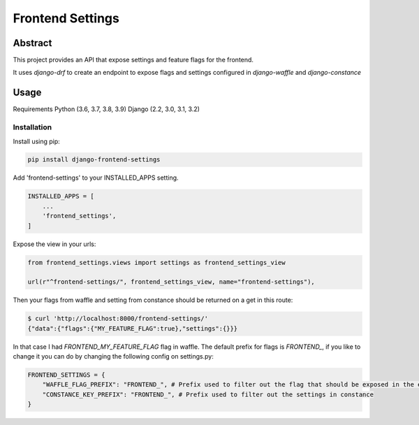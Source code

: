 Frontend Settings
=================

Abstract
--------

This project provides an API that expose settings and feature flags for the frontend.

It uses `django-drf` to create an endpoint to expose flags and settings configured in `django-waffle` and `django-constance`



Usage
-----

Requirements
Python (3.6, 3.7, 3.8, 3.9)
Django (2.2, 3.0, 3.1, 3.2)

Installation
~~~~~~~~~~~~
Install using pip:

.. code::

    pip install django-frontend-settings

Add 'frontend-settings' to your INSTALLED_APPS setting.

.. code:: python

    INSTALLED_APPS = [
        ...
        'frontend_settings',
    ]

Expose the view in your urls:

.. code:: python

    from frontend_settings.views import settings as frontend_settings_view

    url(r"^frontend-settings/", frontend_settings_view, name="frontend-settings"),


Then your flags from waffle and setting from constance should be returned on a get in this route:


.. code::

    $ curl 'http://localhost:8000/frontend-settings/'
    {"data":{"flags":{"MY_FEATURE_FLAG":true},"settings":{}}}


In that case I had `FRONTEND_MY_FEATURE_FLAG` flag in waffle.
The default prefix for flags is `FRONTEND_`, if you like to change it you can do by changing the following config on settings.py:

.. code:: python

    FRONTEND_SETTINGS = {
        "WAFFLE_FLAG_PREFIX": "FRONTEND_", # Prefix used to filter out the flag that should be exposed in the endpoint
        "CONSTANCE_KEY_PREFIX": "FRONTEND_", # Prefix used to filter out the settings in constance
    }
